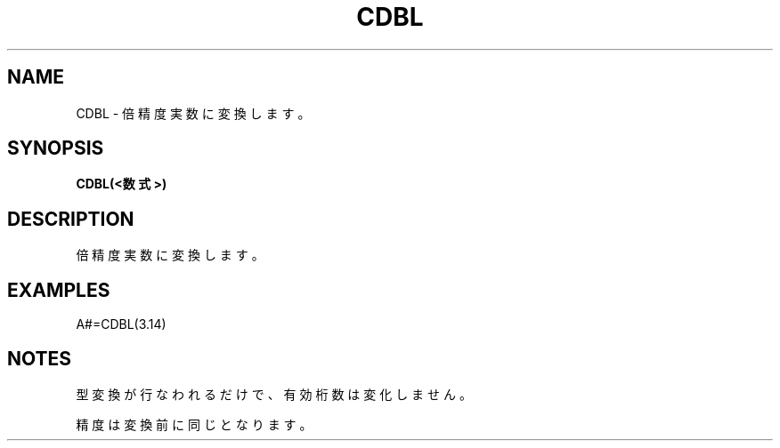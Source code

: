 .TH "CDBL" "1" "2025-05-29" "MSX-BASIC" "User Commands"
.SH NAME
CDBL \- 倍精度実数に変換します。

.SH SYNOPSIS
.B CDBL(<数式>)

.SH DESCRIPTION
.PP
倍精度実数に変換します。

.SH EXAMPLES
.PP
A#=CDBL(3.14)

.SH NOTES
.PP
.PP
型変換が行なわれるだけで、有効桁数は変化しません。
.PP
精度は変換前に同じとなります。